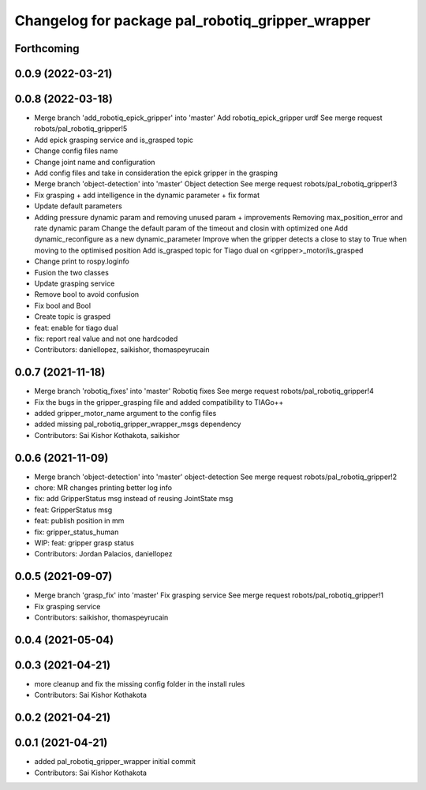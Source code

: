 ^^^^^^^^^^^^^^^^^^^^^^^^^^^^^^^^^^^^^^^^^^^^^^^^^
Changelog for package pal_robotiq_gripper_wrapper
^^^^^^^^^^^^^^^^^^^^^^^^^^^^^^^^^^^^^^^^^^^^^^^^^

Forthcoming
-----------

0.0.9 (2022-03-21)
------------------

0.0.8 (2022-03-18)
------------------
* Merge branch 'add_robotiq_epick_gripper' into 'master'
  Add robotiq_epick_gripper urdf
  See merge request robots/pal_robotiq_gripper!5
* Add epick grasping service and is_grasped topic
* Change config files name
* Change joint name and configuration
* Add config files and take in consideration the epick gripper in the grasping
* Merge branch 'object-detection' into 'master'
  Object detection
  See merge request robots/pal_robotiq_gripper!3
* Fix grasping + add intelligence in the dynamic parameter + fix format
* Update default parameters
* Adding pressure dynamic param and removing unused param + improvements
  Removing max_position_error and rate dynamic param
  Change the default param of the timeout and closin with optimized one
  Add dynamic_reconfigure as a new dynamic_parameter
  Improve when the gripper detects a close to stay to True when moving
  to the optimised position
  Add is_grasped topic for Tiago dual on <gripper>_motor/is_grasped
* Change print to rospy.loginfo
* Fusion the two classes
* Update grasping service
* Remove bool to avoid confusion
* Fix bool and Bool
* Create topic is grasped
* feat: enable for tiago dual
* fix: report real value and not one hardcoded
* Contributors: daniellopez, saikishor, thomaspeyrucain

0.0.7 (2021-11-18)
------------------
* Merge branch 'robotiq_fixes' into 'master'
  Robotiq fixes
  See merge request robots/pal_robotiq_gripper!4
* Fix the bugs in the gripper_grasping file and added compatibility to TIAGo++
* added gripper_motor_name argument to the config files
* added missing pal_robotiq_gripper_wrapper_msgs dependency
* Contributors: Sai Kishor Kothakota, saikishor

0.0.6 (2021-11-09)
------------------
* Merge branch 'object-detection' into 'master'
  object-detection
  See merge request robots/pal_robotiq_gripper!2
* chore: MR changes printing better log info
* fix: add GripperStatus msg instead of reusing JointState msg
* feat: GripperStatus msg
* feat: publish position in mm
* fix: gripper_status_human
* WIP: feat: gripper grasp status
* Contributors: Jordan Palacios, daniellopez

0.0.5 (2021-09-07)
------------------
* Merge branch 'grasp_fix' into 'master'
  Fix grasping service
  See merge request robots/pal_robotiq_gripper!1
* Fix grasping service
* Contributors: saikishor, thomaspeyrucain

0.0.4 (2021-05-04)
------------------

0.0.3 (2021-04-21)
------------------
* more cleanup and fix the missing config folder in the install rules
* Contributors: Sai Kishor Kothakota

0.0.2 (2021-04-21)
------------------

0.0.1 (2021-04-21)
------------------
* added pal_robotiq_gripper_wrapper initial commit
* Contributors: Sai Kishor Kothakota
